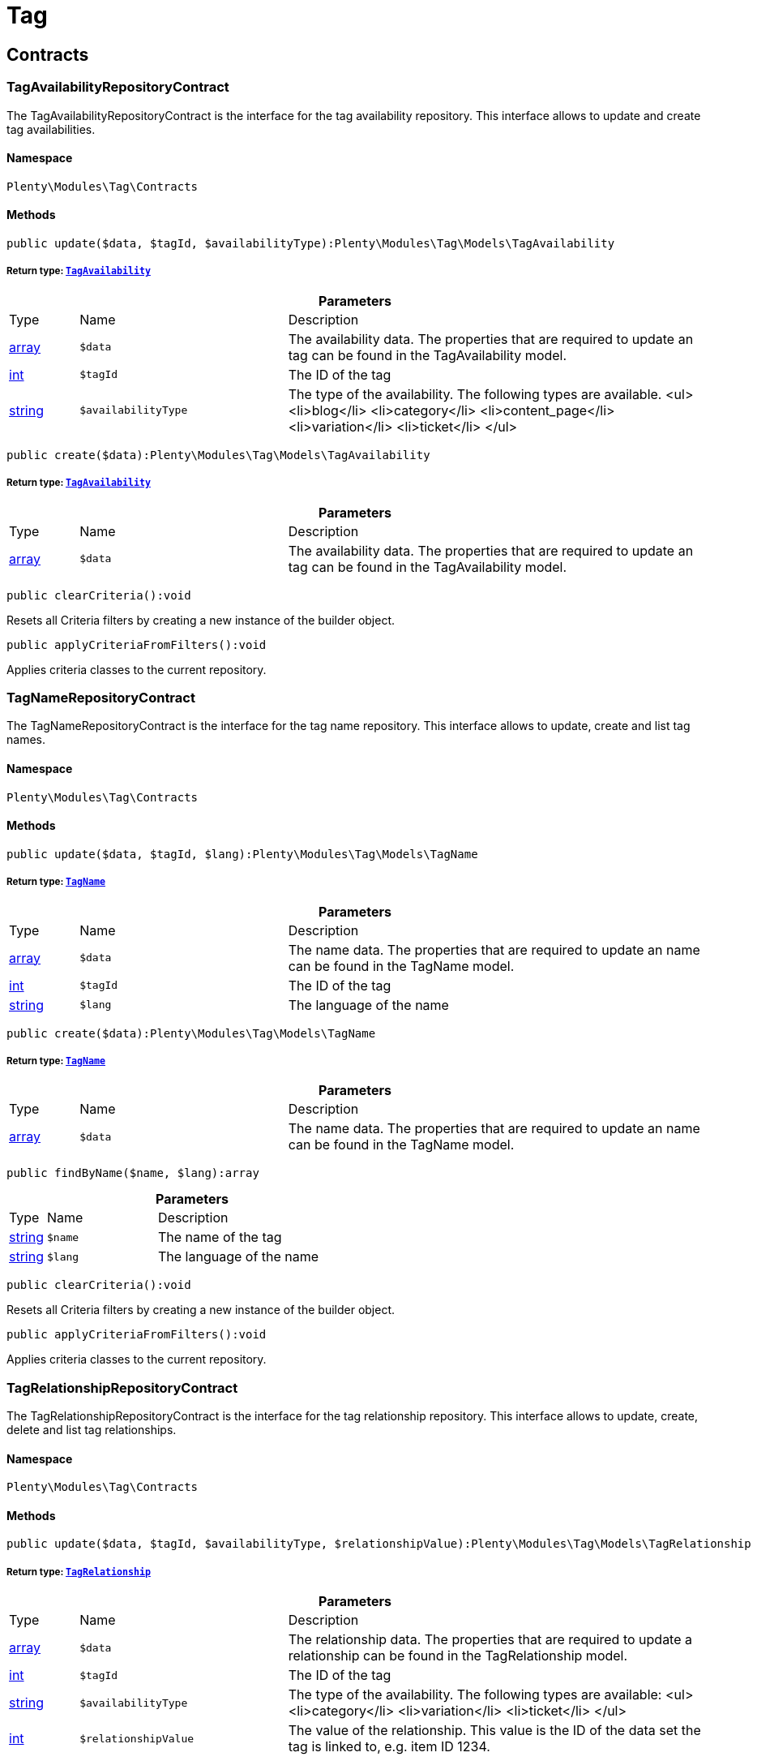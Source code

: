 :table-caption!:
:example-caption!:
:source-highlighter: prettify
:sectids!:
[[tag_tag]]
= Tag

[[tag_tag_contracts]]
== Contracts
[[tag_contracts_tagavailabilityrepositorycontract]]
=== TagAvailabilityRepositoryContract

The TagAvailabilityRepositoryContract is the interface for the tag availability repository. This interface allows to update and create tag availabilities.



==== Namespace

`Plenty\Modules\Tag\Contracts`






==== Methods

[source%nowrap, php]
----

public update($data, $tagId, $availabilityType):Plenty\Modules\Tag\Models\TagAvailability

----

    


===== *Return type:*        xref:Tag.adoc#tag_models_tagavailability[`TagAvailability`]




.*Parameters*
[cols="10%,30%,60%"]
|===
|Type |Name |Description
|link:http://php.net/array[array^]
a|`$data`
a|The availability data. The properties that are required to update an tag can be found in the TagAvailability model.

|link:http://php.net/int[int^]
a|`$tagId`
a|The ID of the tag

|link:http://php.net/string[string^]
a|`$availabilityType`
a|The type of the availability. The following types are available.
<ul>
<li>blog</li>
<li>category</li>
<li>content_page</li>
<li>variation</li>
<li>ticket</li>
</ul>
|===


[source%nowrap, php]
----

public create($data):Plenty\Modules\Tag\Models\TagAvailability

----

    


===== *Return type:*        xref:Tag.adoc#tag_models_tagavailability[`TagAvailability`]




.*Parameters*
[cols="10%,30%,60%"]
|===
|Type |Name |Description
|link:http://php.net/array[array^]
a|`$data`
a|The availability data. The properties that are required to update an tag can be found in the TagAvailability model.
|===


[source%nowrap, php]
----

public clearCriteria():void

----

    





Resets all Criteria filters by creating a new instance of the builder object.

[source%nowrap, php]
----

public applyCriteriaFromFilters():void

----

    





Applies criteria classes to the current repository.


[[tag_contracts_tagnamerepositorycontract]]
=== TagNameRepositoryContract

The TagNameRepositoryContract is the interface for the tag name repository. This interface allows to update, create and list tag names.



==== Namespace

`Plenty\Modules\Tag\Contracts`






==== Methods

[source%nowrap, php]
----

public update($data, $tagId, $lang):Plenty\Modules\Tag\Models\TagName

----

    


===== *Return type:*        xref:Tag.adoc#tag_models_tagname[`TagName`]




.*Parameters*
[cols="10%,30%,60%"]
|===
|Type |Name |Description
|link:http://php.net/array[array^]
a|`$data`
a|The name data. The properties that are required to update an name can be found in the TagName model.

|link:http://php.net/int[int^]
a|`$tagId`
a|The ID of the tag

|link:http://php.net/string[string^]
a|`$lang`
a|The language of the name
|===


[source%nowrap, php]
----

public create($data):Plenty\Modules\Tag\Models\TagName

----

    


===== *Return type:*        xref:Tag.adoc#tag_models_tagname[`TagName`]




.*Parameters*
[cols="10%,30%,60%"]
|===
|Type |Name |Description
|link:http://php.net/array[array^]
a|`$data`
a|The name data. The properties that are required to update an name can be found in the TagName model.
|===


[source%nowrap, php]
----

public findByName($name, $lang):array

----

    







.*Parameters*
[cols="10%,30%,60%"]
|===
|Type |Name |Description
|link:http://php.net/string[string^]
a|`$name`
a|The name of the tag

|link:http://php.net/string[string^]
a|`$lang`
a|The language of the name
|===


[source%nowrap, php]
----

public clearCriteria():void

----

    





Resets all Criteria filters by creating a new instance of the builder object.

[source%nowrap, php]
----

public applyCriteriaFromFilters():void

----

    





Applies criteria classes to the current repository.


[[tag_contracts_tagrelationshiprepositorycontract]]
=== TagRelationshipRepositoryContract

The TagRelationshipRepositoryContract is the interface for the tag relationship repository. This interface allows to update, create, delete and list tag relationships.



==== Namespace

`Plenty\Modules\Tag\Contracts`






==== Methods

[source%nowrap, php]
----

public update($data, $tagId, $availabilityType, $relationshipValue):Plenty\Modules\Tag\Models\TagRelationship

----

    


===== *Return type:*        xref:Tag.adoc#tag_models_tagrelationship[`TagRelationship`]




.*Parameters*
[cols="10%,30%,60%"]
|===
|Type |Name |Description
|link:http://php.net/array[array^]
a|`$data`
a|The relationship data. The properties that are required to update a relationship can be found in the TagRelationship model.

|link:http://php.net/int[int^]
a|`$tagId`
a|The ID of the tag

|link:http://php.net/string[string^]
a|`$availabilityType`
a|The type of the availability. The following types are available:
<ul>
<li>category</li>
<li>variation</li>
<li>ticket</li>
</ul>

|link:http://php.net/int[int^]
a|`$relationshipValue`
a|The value of the relationship. This value is the ID of the data set the tag is linked to, e.g. item ID 1234.
|===


[source%nowrap, php]
----

public create($data):Plenty\Modules\Tag\Models\TagRelationship

----

    


===== *Return type:*        xref:Tag.adoc#tag_models_tagrelationship[`TagRelationship`]




.*Parameters*
[cols="10%,30%,60%"]
|===
|Type |Name |Description
|link:http://php.net/array[array^]
a|`$data`
a|The relationship data. The properties that are required to update a relationship can be found in the TagRelationship model.
|===


[source%nowrap, php]
----

public deleteRelation($relationshipValue, $tagId):void

----

    







.*Parameters*
[cols="10%,30%,60%"]
|===
|Type |Name |Description
|link:http://php.net/int[int^]
a|`$relationshipValue`
a|The value of the relationship. This value is the ID of the data set the tag is linked to, e.g. item ID 1234.

|link:http://php.net/int[int^]
a|`$tagId`
a|The ID of the tag
|===


[source%nowrap, php]
----

public deleteOneRelation($relationshipValue, $relationshipType, $tagId):void

----

    







.*Parameters*
[cols="10%,30%,60%"]
|===
|Type |Name |Description
|link:http://php.net/int[int^]
a|`$relationshipValue`
a|The value of the relationship. This value is the ID of the data set the tag is linked to, e.g. item ID 1234.

|link:http://php.net/string[string^]
a|`$relationshipType`
a|The type of the relationship, i.e. <b>category</b>, <b>item</b> or <b>ticket</b>

|link:http://php.net/int[int^]
a|`$tagId`
a|The ID of the tag
|===


[source%nowrap, php]
----

public deleteOneRelationByUUID($relationshipUUID, $relationshipType, $tagId):int

----

    





Delete a tag relationship by the uuid5 value.

.*Parameters*
[cols="10%,30%,60%"]
|===
|Type |Name |Description
|link:http://php.net/string[string^]
a|`$relationshipUUID`
a|The uuid5 value of the relationship.

|link:http://php.net/string[string^]
a|`$relationshipType`
a|The type of the relationship, i.e. <b>board</b>

|link:http://php.net/int[int^]
a|`$tagId`
a|The ID of the tag
|===


[source%nowrap, php]
----

public findByValueId($valueId):array

----

    







.*Parameters*
[cols="10%,30%,60%"]
|===
|Type |Name |Description
|link:http://php.net/int[int^]
a|`$valueId`
a|The value of the relationship. This value is the ID of the data set the tag is linked to, e.g. item ID 1234.
|===


[source%nowrap, php]
----

public findByTagId($tagId):array

----

    







.*Parameters*
[cols="10%,30%,60%"]
|===
|Type |Name |Description
|link:http://php.net/int[int^]
a|`$tagId`
a|The ID of the tag
|===


[source%nowrap, php]
----

public findRelationship($tagId, $relationshipValue, $relationshipType):Plenty\Modules\Tag\Models\TagRelationship

----

    


===== *Return type:*        xref:Tag.adoc#tag_models_tagrelationship[`TagRelationship`]


Gets a specific tag relationship or returns null.

.*Parameters*
[cols="10%,30%,60%"]
|===
|Type |Name |Description
|link:http://php.net/int[int^]
a|`$tagId`
a|The ID of the tag

|link:http://php.net/int[int^]
a|`$relationshipValue`
a|The value of the relationship

|link:http://php.net/string[string^]
a|`$relationshipType`
a|The type of the relationship
|===


[source%nowrap, php]
----

public delete($relationshipValue, $relationshipType):Plenty\Repositories\Models\DeleteResponse

----

    


===== *Return type:*        xref:Miscellaneous.adoc#miscellaneous_models_deleteresponse[`DeleteResponse`]


Deletes tag links by reference value and relationship type.

.*Parameters*
[cols="10%,30%,60%"]
|===
|Type |Name |Description
|link:http://php.net/int[int^]
a|`$relationshipValue`
a|The value of the relationship

|link:http://php.net/string[string^]
a|`$relationshipType`
a|The type of the relationship
|===


[source%nowrap, php]
----

public deleteByUUID($relationshipValue, $relationshipType):Plenty\Repositories\Models\DeleteResponse

----

    


===== *Return type:*        xref:Miscellaneous.adoc#miscellaneous_models_deleteresponse[`DeleteResponse`]


Deletes tag links by uuid5 reference value and relationship type.

.*Parameters*
[cols="10%,30%,60%"]
|===
|Type |Name |Description
|link:http://php.net/string[string^]
a|`$relationshipValue`
a|The value of the relationship

|link:http://php.net/string[string^]
a|`$relationshipType`
a|The type of the relationship
|===


[source%nowrap, php]
----

public deleteBulk($data):Illuminate\Support\Collection

----

    


===== *Return type:*        xref:Miscellaneous.adoc#miscellaneous_support_collection[`Collection`]


Deletes a list of tag relationships. The tag ID, tag type and relation value must be specified.

.*Parameters*
[cols="10%,30%,60%"]
|===
|Type |Name |Description
|link:http://php.net/array[array^]
a|`$data`
a|The array containing the data.
|===


[source%nowrap, php]
----

public listRelationships($with = []):Illuminate\Support\Collection

----

    


===== *Return type:*        xref:Miscellaneous.adoc#miscellaneous_support_collection[`Collection`]


Returns all tag relationships.

.*Parameters*
[cols="10%,30%,60%"]
|===
|Type |Name |Description
|link:http://php.net/array[array^]
a|`$with`
a|An array with child instances to be loaded
|===


[source%nowrap, php]
----

public clearCriteria():void

----

    





Resets all Criteria filters by creating a new instance of the builder object.

[source%nowrap, php]
----

public applyCriteriaFromFilters():void

----

    





Applies criteria classes to the current repository.

[source%nowrap, php]
----

public setFilters($filters = []):void

----

    





Sets the filter array.

.*Parameters*
[cols="10%,30%,60%"]
|===
|Type |Name |Description
|link:http://php.net/array[array^]
a|`$filters`
a|
|===


[source%nowrap, php]
----

public getFilters():void

----

    





Returns the filter array.

[source%nowrap, php]
----

public getConditions():void

----

    





Returns a collection of parsed filters as Condition object

[source%nowrap, php]
----

public clearFilters():void

----

    





Clears the filter array.


[[tag_contracts_tagrepositorycontract]]
=== TagRepositoryContract

The TagRepositoryContract is the interface for the tag repository. This interface allows to create, update and delete tags.



==== Namespace

`Plenty\Modules\Tag\Contracts`






==== Methods

[source%nowrap, php]
----

public create($name):Plenty\Modules\Tag\Models\Tag

----

    


===== *Return type:*        xref:Tag.adoc#tag_models_tag[`Tag`]


Creates a new tag.

.*Parameters*
[cols="10%,30%,60%"]
|===
|Type |Name |Description
|link:http://php.net/string[string^]
a|`$name`
a|The name of the tag
|===


[source%nowrap, php]
----

public update($data, $tagId):Plenty\Modules\Tag\Models\Tag

----

    


===== *Return type:*        xref:Tag.adoc#tag_models_tag[`Tag`]


Updates a tag.

.*Parameters*
[cols="10%,30%,60%"]
|===
|Type |Name |Description
|link:http://php.net/array[array^]
a|`$data`
a|The tag data. The properties that are required to update a tag can be found in the Tag model.

|link:http://php.net/int[int^]
a|`$tagId`
a|The ID of the tag
|===


[source%nowrap, php]
----

public delete($tagId):void

----

    





Deletes a tag by the given tag ID.

.*Parameters*
[cols="10%,30%,60%"]
|===
|Type |Name |Description
|link:http://php.net/int[int^]
a|`$tagId`
a|The ID of the tag
|===


[source%nowrap, php]
----

public getTagByName($name):Plenty\Modules\Tag\Models\Tag

----

    


===== *Return type:*        xref:Tag.adoc#tag_models_tag[`Tag`]




.*Parameters*
[cols="10%,30%,60%"]
|===
|Type |Name |Description
|link:http://php.net/string[string^]
a|`$name`
a|The name of the tag
|===


[source%nowrap, php]
----

public getTagsByIds($ids):array

----

    







.*Parameters*
[cols="10%,30%,60%"]
|===
|Type |Name |Description
|link:http://php.net/array[array^]
a|`$ids`
a|The IDs of the tags
|===


[source%nowrap, php]
----

public getTagById($id, $with = []):Plenty\Modules\Tag\Models\Tag

----

    


===== *Return type:*        xref:Tag.adoc#tag_models_tag[`Tag`]




.*Parameters*
[cols="10%,30%,60%"]
|===
|Type |Name |Description
|link:http://php.net/int[int^]
a|`$id`
a|The ID of the tag

|link:http://php.net/array[array^]
a|`$with`
a|An array with child instances to be loaded
|===


[source%nowrap, php]
----

public getTagsByAvailability($availabilityType):array

----

    







.*Parameters*
[cols="10%,30%,60%"]
|===
|Type |Name |Description
|link:http://php.net/string[string^]
a|`$availabilityType`
a|The type of the availability. The following types are available.
<ul>
<li>blog</li>
<li>category</li>
<li>content_page</li>
<li>variation</li>
<li>ticket</li>
<li>board</li>
</ul>
|===


[source%nowrap, php]
----

public getTagsByRelationship($relationshipType, $value, $isUUID = false):array

----

    







.*Parameters*
[cols="10%,30%,60%"]
|===
|Type |Name |Description
|link:http://php.net/string[string^]
a|`$relationshipType`
a|The relationship type

|
a|`$value`
a|The relationship value (string if UUID, otherwise int)

|link:http://php.net/bool[bool^]
a|`$isUUID`
a|Indicates whether the value is a UUID5 or not.
|===


[source%nowrap, php]
----

public listTags($with = []):Illuminate\Support\Collection

----

    


===== *Return type:*        xref:Miscellaneous.adoc#miscellaneous_support_collection[`Collection`]


Returns all tags.

.*Parameters*
[cols="10%,30%,60%"]
|===
|Type |Name |Description
|link:http://php.net/array[array^]
a|`$with`
a|An array with child instances to be loaded
|===


[source%nowrap, php]
----

public createTag($data):Plenty\Modules\Tag\Models\Tag

----

    


===== *Return type:*        xref:Tag.adoc#tag_models_tag[`Tag`]


Creates a new tag.

.*Parameters*
[cols="10%,30%,60%"]
|===
|Type |Name |Description
|link:http://php.net/array[array^]
a|`$data`
a|The data as associative array
|===


[source%nowrap, php]
----

public createBulk($data):array

----

    





Creates up to 50 new tags.

.*Parameters*
[cols="10%,30%,60%"]
|===
|Type |Name |Description
|link:http://php.net/array[array^]
a|`$data`
a|The data as associative array
|===


[source%nowrap, php]
----

public updateBulk($data):array

----

    





Updates up to 50 tags.

.*Parameters*
[cols="10%,30%,60%"]
|===
|Type |Name |Description
|link:http://php.net/array[array^]
a|`$data`
a|The data as associative array
|===


[source%nowrap, php]
----

public clearCriteria():void

----

    





Resets all Criteria filters by creating a new instance of the builder object.

[source%nowrap, php]
----

public applyCriteriaFromFilters():void

----

    





Applies criteria classes to the current repository.

[source%nowrap, php]
----

public setFilters($filters = []):void

----

    





Sets the filter array.

.*Parameters*
[cols="10%,30%,60%"]
|===
|Type |Name |Description
|link:http://php.net/array[array^]
a|`$filters`
a|
|===


[source%nowrap, php]
----

public getFilters():void

----

    





Returns the filter array.

[source%nowrap, php]
----

public getConditions():void

----

    





Returns a collection of parsed filters as Condition object

[source%nowrap, php]
----

public clearFilters():void

----

    





Clears the filter array.

[[tag_tag_models]]
== Models
[[tag_models_tag]]
=== Tag

The Tag model



==== Namespace

`Plenty\Modules\Tag\Models`





.Properties
[cols="10%,30%,60%"]
|===
|Type |Name |Description

|link:http://php.net/int[int^]
    a|id
    a|The tag ID
|link:http://php.net/string[string^]
    a|tagName
    a|The name of the tag
|link:http://php.net/string[string^]
    a|color
    a|The color for the tag
|link:http://php.net/array[array^]
    a|availabilities
    a|The availabilities of the tag.
|link:http://php.net/array[array^]
    a|names
    a|The names of the tag.
|link:http://php.net/array[array^]
    a|relationships
    a|The relationships of the tag.
|link:http://php.net/array[array^]
    a|clients
    a|The clients of the tag.
|link:http://php.net/string[string^]
    a|updatedAt
    a|The updated at timestamp of the tag.
|link:http://php.net/string[string^]
    a|createdAt
    a|The created at timestamp of the tag.
|===


==== Methods

[source%nowrap, php]
----

public toArray()

----

    





Returns this model as an array.


[[tag_models_tagavailability]]
=== TagAvailability

The tag availability model.



==== Namespace

`Plenty\Modules\Tag\Models`





.Properties
[cols="10%,30%,60%"]
|===
|Type |Name |Description

|link:http://php.net/int[int^]
    a|tagId
    a|The Tag ID of the tag
|link:http://php.net/string[string^]
    a|tagType
    a|The type of the tag. The following types are available.
<ul>
<li>blog</li>
<li>category</li>
<li>content_page</li>
<li>variation</li>
<li>ticket</li>
<li>board</li>
<li>order</li>
</ul>
|===


==== Methods

[source%nowrap, php]
----

public toArray()

----

    





Returns this model as an array.


[[tag_models_tagclient]]
=== TagClient

The tag client model.



==== Namespace

`Plenty\Modules\Tag\Models`





.Properties
[cols="10%,30%,60%"]
|===
|Type |Name |Description

|link:http://php.net/int[int^]
    a|id
    a|The id of the relation
|link:http://php.net/int[int^]
    a|tagId
    a|The Tag ID of the tag
|link:http://php.net/int[int^]
    a|plentyId
    a|The PlentyId of the client
|===


==== Methods

[source%nowrap, php]
----

public toArray()

----

    





Returns this model as an array.


[[tag_models_tagname]]
=== TagName

The tag name model.



==== Namespace

`Plenty\Modules\Tag\Models`





.Properties
[cols="10%,30%,60%"]
|===
|Type |Name |Description

|link:http://php.net/int[int^]
    a|id
    a|The name ID of the tag
|link:http://php.net/int[int^]
    a|tagId
    a|The tag ID
|link:http://php.net/string[string^]
    a|tagLang
    a|The lang of the tag name.
|link:http://php.net/string[string^]
    a|tagName
    a|The name of the tag.
|===


==== Methods

[source%nowrap, php]
----

public toArray()

----

    





Returns this model as an array.


[[tag_models_tagrelationship]]
=== TagRelationship

The tag relationship model.



==== Namespace

`Plenty\Modules\Tag\Models`





.Properties
[cols="10%,30%,60%"]
|===
|Type |Name |Description

|link:http://php.net/int[int^]
    a|tagId
    a|The ID of the tag
|link:http://php.net/string[string^]
    a|tagType
    a|The type of tag.
|link:http://php.net/int[int^]
    a|relationshipValue
    a|The ID of the data record for which a tag relationship is created
|link:http://php.net/string[string^]
    a|relationshipUUID5
    a|The ID of the data record for which a tag relationship is created. For models with uuid5 as primary key
|===


==== Methods

[source%nowrap, php]
----

public toArray()

----

    





Returns this model as an array.


